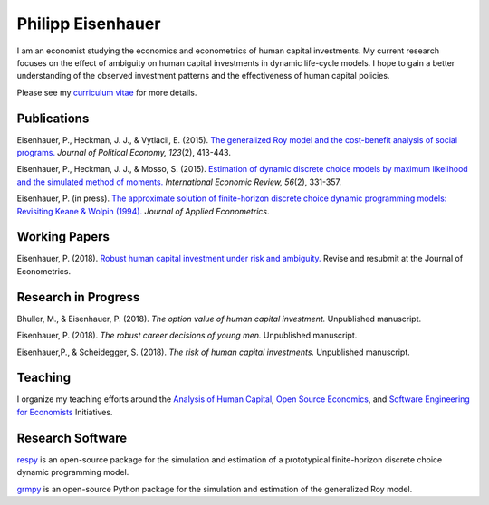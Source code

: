 .. Personal Homepage documentation master file, created by
   sphinx-quickstart on Thu Aug 18 08:34:16 2016.
   You can adapt this file completely to your liking, but it should at least
   contain the root `toctree` directive.

Philipp Eisenhauer
==================

I am an economist studying the economics and econometrics of human capital investments.  My current research focuses on the effect of ambiguity on human capital investments in dynamic life-cycle models. I hope to gain a better understanding of the observed investment patterns and the effectiveness of human capital policies.

Please see my `curriculum vitae <https://github.com/peisenha/curriculum_vitae/blob/master/dist/eisenhauer_cv.pdf>`_ for more details.

Publications
^^^^^^^^^^^^

Eisenhauer, P., Heckman, J. J., & Vytlacil, E. (2015). `The generalized Roy model and the cost-benefit analysis of social programs. <http://www.jstor.org/stable/10.1086/679498>`_ *Journal of Political Economy, 123*\ (2), 413-443.

Eisenhauer, P., Heckman, J. J., & Mosso, S. (2015). `Estimation of dynamic discrete choice models by maximum likelihood and the simulated method of moments. <http://onlinelibrary.wiley.com/doi/10.1111/iere.12107/abstract>`_ *International Economic Review, 56*\ (2), 331-357.

Eisenhauer, P. (in press). `The approximate solution of finite-horizon discrete choice dynamic programming models: Revisiting Keane & Wolpin (1994). <https://onlinelibrary.wiley.com/doi/pdf/10.1002/jae.2648>`_ *Journal of Applied Econometrics*.

Working Papers
^^^^^^^^^^^^^^

Eisenhauer, P. (2018). `Robust human capital investment under risk and ambiguity. <https://github.com/peisenha/peisenha.github.io/blob/master/material/eaisenhauer-robust.pdf>`_ Revise and resubmit at the Journal of Econometrics.

Research in Progress
^^^^^^^^^^^^^^^^^^^^

Bhuller, M., & Eisenhauer, P. (2018). *The option value of human capital investment.* Unpublished manuscript.

Eisenhauer, P. (2018). *The robust career decisions of young men.* Unpublished manuscript.

Eisenhauer,P., & Scheidegger, S. (2018). *The risk of human capital investments.* Unpublished manuscript.

Teaching
^^^^^^^^

I organize my teaching efforts around the `Analysis of Human Capital <https://github.com/HumanCapitalEconomics>`_, `Open Source Economics <https://github.com/OpenSourceEconomics>`_, and  `Software Engineering for Economists <https://github.com/softEcon>`_ Initiatives.


Research Software
^^^^^^^^^^^^^^^^^

`respy <http://respy.readthedocs.io/en/latest/index.html>`_ is an open-source package for the simulation and estimation of a prototypical finite-horizon discrete choice dynamic programming model.

`grmpy <http://grmpy.readthedocs.io/en/latest/index.html>`_ is an open-source Python package for the simulation and estimation of the generalized Roy model.
